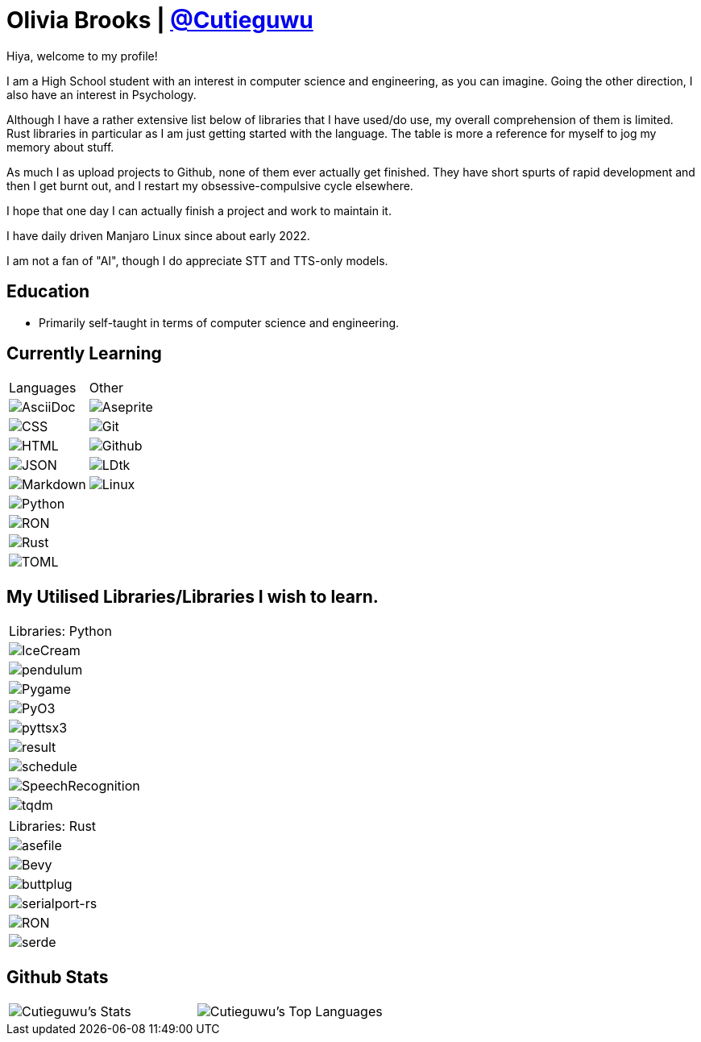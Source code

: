 :hardbreaks:

= Olivia Brooks | https://github.com/Cutieguwu[@Cutieguwu]

Hiya, welcome to my profile!

I am a High School student with an interest in computer science and engineering, as you can imagine. Going the other direction, I also have an interest in Psychology.

Although I have a rather extensive list below of libraries that I have used/do use, my overall comprehension of them is limited. Rust libraries in particular as I am just getting started with the language. The table is more a reference for myself to jog my memory about stuff.

As much I as upload projects to Github, none of them ever actually get finished. They have short spurts of rapid development and then I get burnt out, and I restart my obsessive-compulsive cycle elsewhere.

I hope that one day I can actually finish a project and work to maintain it.

I have daily driven Manjaro Linux since about early 2022.

I am not a fan of "AI", though I do appreciate STT and TTS-only models.

== Education

- Primarily self-taught in terms of computer science and engineering.

== Currently Learning
[%autowidth, %header, cols=">1, 1", frame=none]
|===
| Languages
| Other

| image:https://img.shields.io/badge/asciidoc-darkviolet?style=for-the-badge&labelColor=black[AsciiDoc]
| image:https://img.shields.io/badge/aseprite-darkviolet?style=for-the-badge&logo=aseprite&logoColor=violet&labelColor=black[Aseprite]

| image:https://img.shields.io/badge/CSS-darkviolet?style=for-the-badge&logo=css3&logoColor=violet&labelColor=black[CSS]
| image:https://img.shields.io/badge/Git-darkviolet?style=for-the-badge&logo=git&logoColor=violet&labelColor=black[Git]

| image:https://img.shields.io/badge/HTML-darkviolet?style=for-the-badge&logo=html5&logoColor=violet&labelColor=black[HTML]
| image:https://img.shields.io/badge/Github-darkviolet?style=for-the-badge&logo=github&logoColor=violet&labelColor=black[Github]

| image:https://img.shields.io/badge/json-darkviolet?style=for-the-badge&logo=json&logoColor=violet&labelColor=black[JSON]
| image:https://img.shields.io/badge/LDtk-darkviolet?style=for-the-badge&labelColor=black[LDtk]

| image:https://img.shields.io/badge/markdown-darkviolet?style=for-the-badge&logo=markdown&logoColor=violet&labelColor=black[Markdown]
| image:https://img.shields.io/badge/Linux_(Arch--based)-darkviolet?style=for-the-badge&logo=linux&logoColor=violet&labelColor=black[Linux]

| image:https://img.shields.io/badge/Python-darkviolet?style=for-the-badge&logo=python&logoColor=violet&labelColor=black[Python]
|

| image:https://img.shields.io/badge/ron-darkviolet?style=for-the-badge&labelColor=black[RON]
|

| image:https://img.shields.io/badge/Rust-darkviolet?style=for-the-badge&logo=rust&logoColor=violet&labelColor=black[Rust]
|

| image:https://img.shields.io/badge/toml-darkviolet?style=for-the-badge&logo=toml&logoColor=violet&labelColor=black[TOML]
|

|===

== My Utilised Libraries/Libraries I wish to learn.

[%autowidth]
|===
| Libraries: Python
| image:https://img.shields.io/badge/Icecream-darkviolet?style=for-the-badge&labelColor=black[IceCream]
| image:https://img.shields.io/badge/pendulum-darkviolet?style=for-the-badge&labelColor=black[pendulum]
| image:https://img.shields.io/badge/Pygame-darkviolet?style=for-the-badge&labelColor=black[Pygame]
| image:https://img.shields.io/badge/pyo3-darkviolet?style=for-the-badge&labelColor=black[PyO3]
| image:https://img.shields.io/badge/pyttsx3-darkviolet?style=for-the-badge&labelColor=black[pyttsx3]
| image:https://img.shields.io/badge/result-darkviolet?style=for-the-badge&labelColor=black[result]
| image:https://img.shields.io/badge/schedule-darkviolet?style=for-the-badge&labelColor=black[schedule]
| image:https://img.shields.io/badge/SpeechRecognition-darkviolet?style=for-the-badge&labelColor=black[SpeechRecognition]
| image:https://img.shields.io/badge/tqdm-darkviolet?style=for-the-badge&labelColor=black[tqdm]
|===

[%autowidth]
|===
| Libraries: Rust
| image:https://img.shields.io/badge/asefile-darkviolet?style=for-the-badge&labelColor=black[asefile]
| image:https://img.shields.io/badge/Bevy-darkviolet?style=for-the-badge&logo=bevy&logoColor=violet&labelColor=black[Bevy]
| image:https://img.shields.io/badge/buttplug-darkviolet?style=for-the-badge&labelColor=black[buttplug]
| image:https://img.shields.io/badge/serialport--rs-darkviolet?style=for-the-badge&labelColor=black[serialport-rs]
| image:https://img.shields.io/badge/ron-darkviolet?style=for-the-badge&labelColor=black[RON]
| image:https://img.shields.io/badge/serde-darkviolet?style=for-the-badge&labelColor=black[serde]
|===

== Github Stats

[frame=none]
|===
| image:https://github-readme-stats-cutieguwus-projects.vercel.app/api?username=Cutieguwu&theme=cobalt&show_icons=true&hide_border=false&count_private=true[Cutieguwu's Stats] | image:https://github-readme-stats-cutieguwus-projects.vercel.app/api/top-langs/?username=Cutieguwu&theme=cobalt&show_icons=true&hide_border=false&layout=compact[Cutieguwu's Top Languages]
|===
